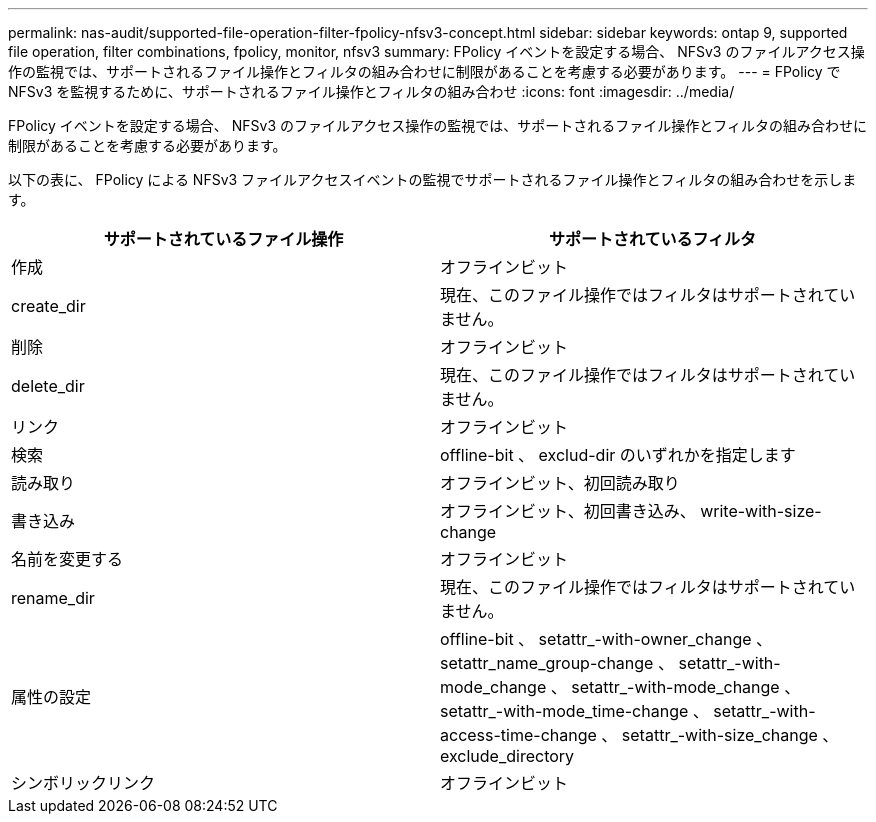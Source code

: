 ---
permalink: nas-audit/supported-file-operation-filter-fpolicy-nfsv3-concept.html 
sidebar: sidebar 
keywords: ontap 9, supported file operation, filter combinations, fpolicy, monitor, nfsv3 
summary: FPolicy イベントを設定する場合、 NFSv3 のファイルアクセス操作の監視では、サポートされるファイル操作とフィルタの組み合わせに制限があることを考慮する必要があります。 
---
= FPolicy で NFSv3 を監視するために、サポートされるファイル操作とフィルタの組み合わせ
:icons: font
:imagesdir: ../media/


[role="lead"]
FPolicy イベントを設定する場合、 NFSv3 のファイルアクセス操作の監視では、サポートされるファイル操作とフィルタの組み合わせに制限があることを考慮する必要があります。

以下の表に、 FPolicy による NFSv3 ファイルアクセスイベントの監視でサポートされるファイル操作とフィルタの組み合わせを示します。

[cols="2*"]
|===
| サポートされているファイル操作 | サポートされているフィルタ 


 a| 
作成
 a| 
オフラインビット



 a| 
create_dir
 a| 
現在、このファイル操作ではフィルタはサポートされていません。



 a| 
削除
 a| 
オフラインビット



 a| 
delete_dir
 a| 
現在、このファイル操作ではフィルタはサポートされていません。



 a| 
リンク
 a| 
オフラインビット



 a| 
検索
 a| 
offline-bit 、 exclud-dir のいずれかを指定します



 a| 
読み取り
 a| 
オフラインビット、初回読み取り



 a| 
書き込み
 a| 
オフラインビット、初回書き込み、 write-with-size-change



 a| 
名前を変更する
 a| 
オフラインビット



 a| 
rename_dir
 a| 
現在、このファイル操作ではフィルタはサポートされていません。



 a| 
属性の設定
 a| 
offline-bit 、 setattr_-with-owner_change 、 setattr_name_group-change 、 setattr_-with-mode_change 、 setattr_-with-mode_change 、 setattr_-with-mode_time-change 、 setattr_-with-access-time-change 、 setattr_-with-size_change 、 exclude_directory



 a| 
シンボリックリンク
 a| 
オフラインビット

|===